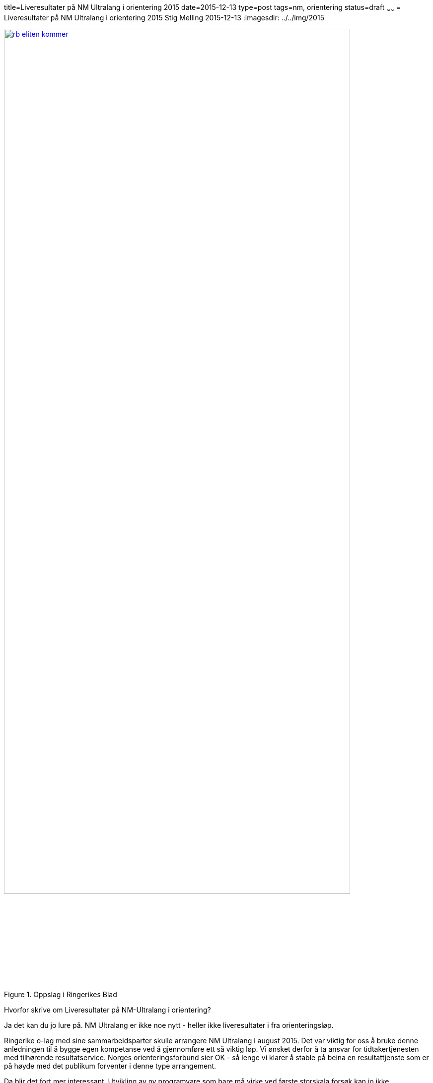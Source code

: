 title=Liveresultater på NM Ultralang i orientering 2015
date=2015-12-13
type=post
tags=nm, orientering
status=draft
~~~~~~
= Liveresultater på NM Ultralang i orientering 2015
Stig Melling
2015-12-13
:imagesdir: ../../img/2015

image::rb_eliten_kommer.png[title="Oppslag i Ringerikes Blad", width="90%", link="http://www.ringblad.no/orientering/sport/norgeseliten-kommer-til-ringerike/s/5-45-82553"]

Hvorfor skrive om Liveresultater på NM-Ultralang i orientering?

Ja det kan du jo lure på. NM Ultralang er ikke noe nytt - heller ikke liveresultater i fra orienteringsløp. 

Ringerike o-lag med sine sammarbeidsparter skulle arrangere NM Ultralang i august 2015. 
Det var viktig for oss å bruke denne anledningen til å bygge egen kompetanse ved å gjennomføre ett så viktig løp. 
Vi ønsket derfor å ta ansvar for tidtakertjenesten med tilhørende resultatservice. 
Norges orienteringsforbund sier OK - så lenge vi klarer å stable på beina en resultattjenste som er på høyde med det publikum forventer i denne type arrangement. 

Da blir det fort mer interessant. Utvikling av ny programvare som bare må virke ved første storskala forsøk kan jo ikke kategoriseres som noe annet enn spennende. 

I mine tidligere prosjekt, har det vært vanlig med en myk "igangkjøring" der eventuelle problemstillinger kunne håndteres og rettes "i fart". 

En resultattjeneste for ett løp som bare gjennomføres den 23/8-2015 - har ikke rom til å feile. Enten så fungerer det som det skal - eller så er det fiasko.

Når hodet legges på hoggestabben i forkant av mesterskapet - gir det jo litt ekstra krydder til spenningen (http://www.ringblad.no/orientering/sport/lordag-kommer-landets-beste-til-ringerike/s/5-45-117320[_Tidtakersjef, Stig Melling, sørger for online meldeposter, der en løpende kan se passeringer._])

Det gikk bra !!!

For meg var det flere nye spennende utfordringer som jeg tenkte jeg skulle skrive litt om i nye innlegg

* Lage ett brukergrensesnitt som er mobilvennlig, raskt, lett å forstå og samtidig innholdsrikt 
* Bygge en infrastruktur som kan håndtere mange mellomtidsstasjoner uten at "sekreteriatet" skal bli en flaskehals
* Bygge en løsning som er skalerbar i forhold til antall brukere og ikke minst kostnader
* Ett administrasjonsgrensesnitt som gjør det mulig å sette opp ett nytt løp i fra mobiltelefonen

image::LOGO-NM-ULTRA-2015.png[title="NMUltra logo", width="70%", link="http://nmultra2015.no"]

